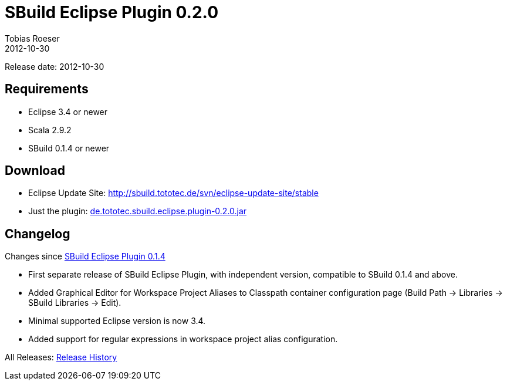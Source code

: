 = SBuild Eclipse Plugin 0.2.0
Tobias Roeser
2012-10-30
:jbake-type: page
:jbake-status: published

Release date: 2012-10-30

== Requirements

* Eclipse 3.4 or newer
* Scala 2.9.2
* SBuild 0.1.4 or newer

== Download

* Eclipse Update Site: http://sbuild.tototec.de/svn/eclipse-update-site/stable
* Just the plugin: http://sbuild.tototec.de/sbuild/attachments/download/32/de.tototec.sbuild.eclipse.plugin-0.2.0.jar[de.tototec.sbuild.eclipse.plugin-0.2.0.jar]

[#Changelog]
== Changelog

Changes since link:SBuild-0.1.4.html[SBuild Eclipse Plugin 0.1.4]


* First separate release of SBuild Eclipse Plugin, with independent version, compatible to SBuild 0.1.4 and above.
* Added Graphical Editor for Workspace Project Aliases to Classpath container configuration page (Build Path -> Libraries -> SBuild Libraries -> Edit).
* Minimal supported Eclipse version is now 3.4.
* Added support for regular expressions in workspace project alias configuration.


All Releases: link:index.html[Release History]